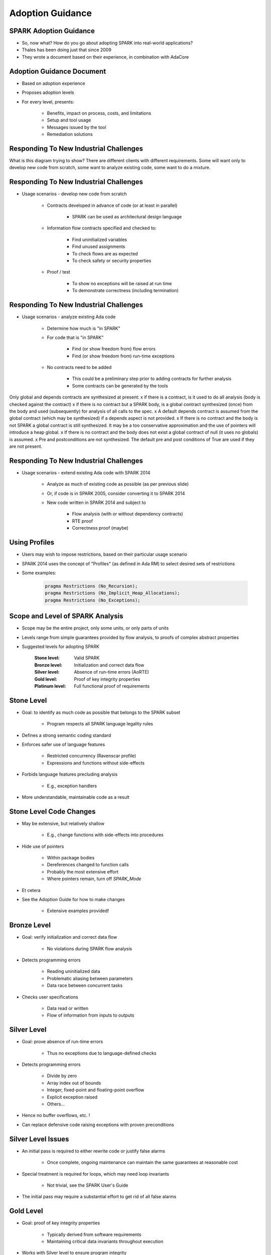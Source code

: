 
*******************
Adoption Guidance
*******************

-------------------------
SPARK Adoption Guidance
-------------------------

* So, now what? How do you go about adopting SPARK into real-world applications?
* Thales has been doing just that since 2009
* They wrote a document based on their experience, in combination with AdaCore

----------------------------
Adoption Guidance Document
----------------------------

.. container:: columns

 .. container:: column
  
    * Based on adoption experience
    * Proposes adoption levels
    * For every level, presents:

       - Benefits, impact on process, costs, and limitations
       - Setup and tool usage
       - Messages issued by the tool
       - Remediation solutions

 .. container:: column
  
    .. image:: ../../images/thales_adoption_manual.png
       :width: 100%

-----------------------------------------
Responding To New Industrial Challenges
-----------------------------------------

.. image:: ../../images/when_to_switch_to_spark.png

.. container:: speakernote

   What is this diagram trying to show?
   There are different clients with different requirements.
   Some will want only to develop new code from scratch, some want to analyze existing code, some want to do a mixture.

-----------------------------------------
Responding To New Industrial Challenges
-----------------------------------------

* Usage scenarios - develop new code from scratch

   - Contracts developed in advance of code (or at least in parallel)

      + SPARK can be used as architectural design language

   - Information flow contracts specified and checked to:

      + Find uninitialized variables
      + Find unused assignments
      + To check flows are as expected
      + To check safety or security properties

   - Proof / test

      + To show no exceptions will be raised at run time
      + To demonstrate correctness (including termination)

-----------------------------------------
Responding To New Industrial Challenges
-----------------------------------------

* Usage scenarios - analyze existing Ada code

   - Determine how much is "in SPARK"
   - For code that is "in SPARK"

      + Find (or show freedom from) flow errors
      + Find (or show freedom from) run-time exceptions

   - No contracts need to be added

      + This could be a preliminary step prior to adding contracts for further analysis
      + Some contracts can be generated by the tools

.. container:: speakernote

   Only global and depends contracts are synthesized at present:
   x if there is a contract, is it used to do all analysis (body is checked against the contract)
   x if there is no contract but a SPARK body, is a global contract synthesized (once) from the body and used (subsequently) for analysis of all calls to the spec.
   x  A default depends contract is assumed from the global contract (which may be synthesized) if a depends aspect is not provided.
   x If there is no contract and the body is not SPARK a global contract is still synthesized.  It may be a too conservative approximation and the use of pointers will introduce a heap global.
   x If there is no contract and the body does not exist a global contract of null (it uses no globals) is assumed.
   x Pre and postconditions are not synthesized.  The default pre and post conditions of True are used if they are not present.

-----------------------------------------
Responding To New Industrial Challenges
-----------------------------------------

* Usage scenarios - extend existing Ada code with SPARK 2014

   - Analyze as much of existing code as possible (as per previous slide)
   - Or, if code is in SPARK 2005, consider converting it to SPARK 2014
   - New code written in SPARK 2014 and subject to

      + Flow analysis (with or without dependency contracts)

      + RTE proof 

      + Correctness proof (maybe)

----------------
Using Profiles
----------------

* Users may wish to impose restrictions, based on their particular usage scenario
* SPARK 2014 uses the concept of "Profiles" (as defined in Ada RM) to select desired sets of restrictions
* Some examples:

   .. code:: Ada

      pragma Restrictions (No_Recursion);
      pragma Restrictions (No_Implicit_Heap_Allocations);
      pragma Restrictions (No_Exceptions);

-----------------------------------
Scope and Level of SPARK Analysis
-----------------------------------

* Scope may be the entire project, only some units, or only parts of units
* Levels range from simple guarantees provided by flow analysis, to proofs of complex abstract properties
* Suggested levels for adopting SPARK

   :Stone level: Valid SPARK
   :Bronze level: Initialization and correct data flow
   :Silver level: Absence of run-time errors (AoRTE)
   :Gold level: Proof of key integrity properties
   :Platinum level: Full functional proof of requirements

-------------
Stone Level
-------------

* Goal: to identify as much code as possible that belongs to the SPARK subset

   - Program respects all SPARK language legality rules

* Defines a strong semantic coding standard
* Enforces safer use of language features

   - Restricted concurrency (Ravenscar profile)
   - Expressions and functions without side-effects

* Forbids language features precluding analysis

   - E.g., exception handlers

* More understandable, maintainable code as a result

--------------------------
Stone Level Code Changes
--------------------------

* May be extensive, but relatively shallow

   - E.g., change functions with side-effects into procedures

* Hide use of pointers

   - Within package bodies
   - Dereferences changed to function calls
   - Probably the most extensive effort
   - Where pointers remain, turn off `SPARK_Mode`

* Et cetera
* See the Adoption Guide for how to make changes

   - Extensive examples provided!

--------------
Bronze Level
--------------

* Goal: verify initialization and correct data flow

   - No violations during SPARK flow analysis

* Detects programming errors

   - Reading uninitialized data
   - Problematic aliasing between parameters
   - Data race between concurrent tasks

* Checks user specifications

   - Data read or written
   - Flow of information from inputs to outputs

--------------
Silver Level
--------------

* Goal: prove absence of run-time errors

   - Thus no exceptions due to language-defined checks

* Detects programming errors

   - Divide by zero
   - Array index out of bounds
   - Integer, fixed-point and floating-point overflow
   - Explicit exception raised
   - Others...

* Hence no buffer overflows, etc. !
* Can replace defensive code raising exceptions with proven preconditions

---------------------
Silver Level Issues
---------------------

* An initial pass is required to either rewrite code or justify false alarms

   - Once complete, ongoing maintenance can maintain the same guarantees at reasonable cost

* Special treatment is required for loops, which may need loop invariants

   - Not trivial, see the SPARK User's Guide

* The initial pass may require a substantial effort to get rid of all false alarms

------------
Gold Level
------------

* Goal: proof of key integrity properties

   - Typically derived from software requirements

   - Maintaining critical data invariants throughout execution 

* Works with Silver level to ensure program integrity

   - Control flow cannot be circumvented through run-time errors 

   - Data cannot be corrupted

* Program passes SPARK proof without violations

---------------------
Gold Level Benefits
---------------------

* Build on top of Bronze and Silver level benefits
* No reads of uninitialized variables
* No possible interference between parameters and global variables
* No unintended access to global variables
* No run-time errors
* Cheaper to prove than to test to same confidence
* Proven properties don't require testing

   - Lower development costs

----------------------------------
Gold Level Costs and Limitations
----------------------------------

* The analysis may take a long time

   - Up to a few hours on large programs
   - But is guaranteed to terminate

* May require adding more precise types (ranges)
* May require adding more preconditions and postconditions
* Even if a property is provable, automatic provers may fail to prove it due to limitations of the provers

   - Non-linear integer arithmetic (e.g., division and modulo) operations
   - Floating-point arithmetic

----------------
Platinum Level
----------------

* Goal: full functional proof of requirements
* Program passes SPARK proof without violations
* Verifies complete user specifications:

   - Type invariants (weak and strong)
   - Preconditions
   - Postconditions

* Verifies loop termination (loop variant)
* Platinum level is not recommended during initial adoption of SPARK

   - Not easy...
